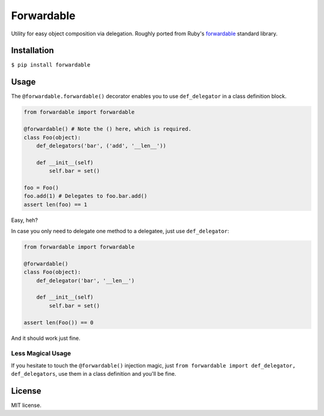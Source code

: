 Forwardable
===========

Utility for easy object composition via delegation. Roughly ported from
Ruby's forwardable_ standard library.

Installation
------------

``$ pip install forwardable``

Usage
-----

The ``@forwardable.forwardable()`` decorator enables you to use
``def_delegator`` in a class definition block.

.. code-block:: python

  from forwardable import forwardable

  @forwardable() # Note the () here, which is required.
  class Foo(object):
      def_delegators('bar', ('add', '__len__'))

      def __init__(self)
          self.bar = set()

  foo = Foo()
  foo.add(1) # Delegates to foo.bar.add()
  assert len(foo) == 1

Easy, heh?

In case you only need to delegate one method to a delegatee, just
use ``def_delegator``:

.. code-block:: python

  from forwardable import forwardable

  @forwardable()
  class Foo(object):
      def_delegator('bar', '__len__')

      def __init__(self)
          self.bar = set()

  assert len(Foo()) == 0

And it should work just fine.

Less Magical Usage
~~~~~~~~~~~~~~~~~~

If you hesitate to touch the ``@forwardable()`` injection magic, just
``from forwardable import def_delegator, def_delegators``, use them in
a class definition and you'll be fine.

License
-------

MIT license.

.. _forwardable: http://ruby-doc.org/stdlib-2.0/libdoc/forwardable/rdoc/Forwardable.html
